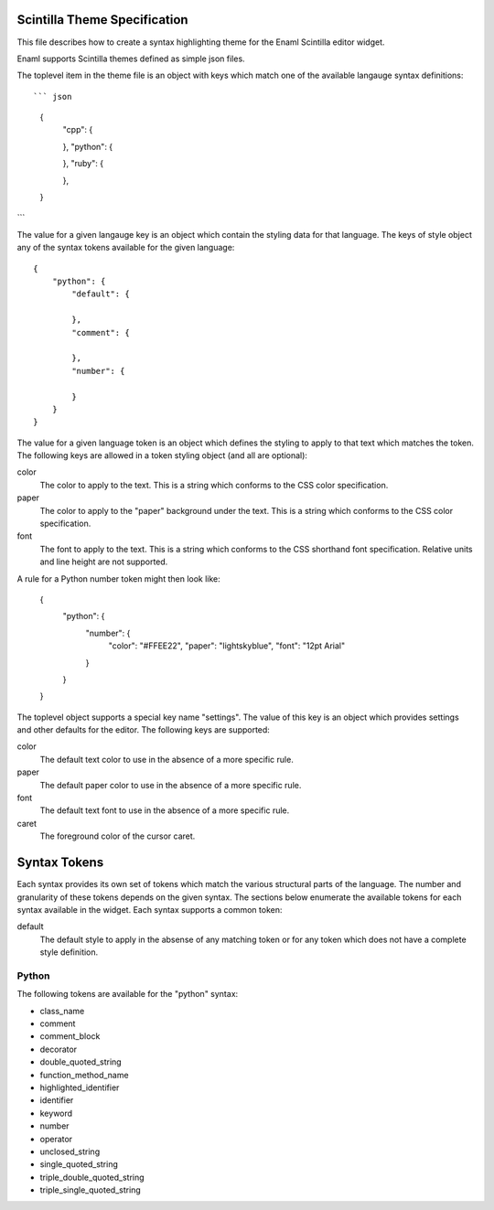 .. Copyright (c) 2013, Nucleic Development Team.
   Distributed under the terms of the Modified BSD License.
   The full license is in the file COPYING.txt, distributed with this software.

Scintilla Theme Specification
=============================
This file describes how to create a syntax highlighting theme for the
Enaml Scintilla editor widget.

Enaml supports Scintilla themes defined as simple json files.

The toplevel item in the theme file is an object with keys which match
one of the available langauge syntax definitions::

``` json
    {
        "cpp": {

        },
        "python": {

        },
        "ruby": {

        },
    }
```

The value for a given langauge key is an object which contain the styling
data for that language. The keys of style object any of the syntax tokens
available for the given language::

    {
        "python": {
            "default": {

            },
            "comment": {

            },
            "number": {

            }
        }
    }

The value for a given language token is an object which defines the styling
to apply to that text which matches the token. The following keys are
allowed in a token styling object (and all are optional):

color
    The color to apply to the text. This is a string which conforms to
    the CSS color specification.

paper
    The color to apply to the "paper" background under the text. This is
    a string which conforms to the CSS color specification.

font
    The font to apply to the text. This is a string which conforms to
    the CSS shorthand font specification. Relative units and line height
    are not supported.

A rule for a Python number token might then look like:

    {
        "python": {
            "number": {
                "color": "#FFEE22",
                "paper": "lightskyblue",
                "font": "12pt Arial"
            }
        }
    }

The toplevel object supports a special key name "settings". The value of
this key is an object which provides settings and other defaults for the
editor. The following keys are supported:

color
    The default text color to use in the absence of a more specific rule.

paper
    The default paper color to use in the absence of a more specific rule.

font
    The default text font to use in the absence of a more specific rule.

caret
    The foreground color of the cursor caret.


Syntax Tokens
=============
Each syntax provides its own set of tokens which match the various structural
parts of the language. The number and granularity of these tokens depends on
the given syntax. The sections below enumerate the available tokens for each
syntax available in the widget. Each syntax supports a common token:

default
    The default style to apply in the absense of any matching token or
    for any token which does not have a complete style definition.

Python
------
The following tokens are available for the "python" syntax:

- class_name
- comment
- comment_block
- decorator
- double_quoted_string
- function_method_name
- highlighted_identifier
- identifier
- keyword
- number
- operator
- unclosed_string
- single_quoted_string
- triple_double_quoted_string
- triple_single_quoted_string
